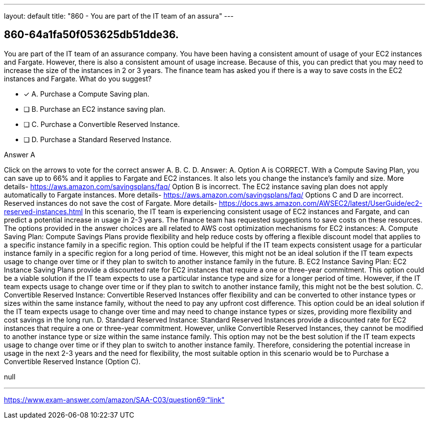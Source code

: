 ---
layout: default 
title: "860 - You are part of the IT team of an assura"
---


[.question]
== 860-64a1fa50f053625db51dde36.


****

[.query]
--
You are part of the IT team of an assurance company.
You have been having a consistent amount of usage of your EC2 instances and Fargate.
However, there is also a consistent amount of usage increase.
Because of this, you can predict that you may need to increase the size of the instances in 2 or 3 years.
The finance team has asked you if there is a way to save costs in the EC2 instances and Fargate.
What do you suggest?


--

[.list]
--
* [*] A. Purchase a Compute Saving plan.
* [ ] B. Purchase an EC2 instance saving plan.
* [ ] C. Purchase a Convertible Reserved Instance.
* [ ] D. Purchase a Standard Reserved Instance.

--
****

[.answer]
Answer A

[.explanation]
--
Click on the arrows to vote for the correct answer
A.
B.
C.
D.
Answer: A.
Option A is CORRECT.
With a Compute Saving Plan, you can save up to 66% and it applies to Fargate and EC2 instances.
It also lets you change the instance's family and size.
More details-
https://aws.amazon.com/savingsplans/faq/
Option B is incorrect.
The EC2 instance saving plan does not apply automatically to Fargate instances.
More details-
https://aws.amazon.com/savingsplans/faq/
Options C and D are incorrect.
Reserved instances do not save the cost of Fargate.
More details-
https://docs.aws.amazon.com/AWSEC2/latest/UserGuide/ec2-reserved-instances.html
In this scenario, the IT team is experiencing consistent usage of EC2 instances and Fargate, and can predict a potential increase in usage in 2-3 years. The finance team has requested suggestions to save costs on these resources.
The options provided in the answer choices are all related to AWS cost optimization mechanisms for EC2 instances:
A. Compute Saving Plan: Compute Savings Plans provide flexibility and help reduce costs by offering a flexible discount model that applies to a specific instance family in a specific region. This option could be helpful if the IT team expects consistent usage for a particular instance family in a specific region for a long period of time. However, this might not be an ideal solution if the IT team expects usage to change over time or if they plan to switch to another instance family in the future.
B. EC2 Instance Saving Plan: EC2 Instance Saving Plans provide a discounted rate for EC2 instances that require a one or three-year commitment. This option could be a viable solution if the IT team expects to use a particular instance type and size for a longer period of time. However, if the IT team expects usage to change over time or if they plan to switch to another instance family, this might not be the best solution.
C. Convertible Reserved Instance: Convertible Reserved Instances offer flexibility and can be converted to other instance types or sizes within the same instance family, without the need to pay any upfront cost difference. This option could be an ideal solution if the IT team expects usage to change over time and may need to change instance types or sizes, providing more flexibility and cost savings in the long run.
D. Standard Reserved Instance: Standard Reserved Instances provide a discounted rate for EC2 instances that require a one or three-year commitment. However, unlike Convertible Reserved Instances, they cannot be modified to another instance type or size within the same instance family. This option may not be the best solution if the IT team expects usage to change over time or if they plan to switch to another instance family.
Therefore, considering the potential increase in usage in the next 2-3 years and the need for flexibility, the most suitable option in this scenario would be to Purchase a Convertible Reserved Instance (Option C).
--

[.ka]
null

'''



https://www.exam-answer.com/amazon/SAA-C03/question69:"link"


